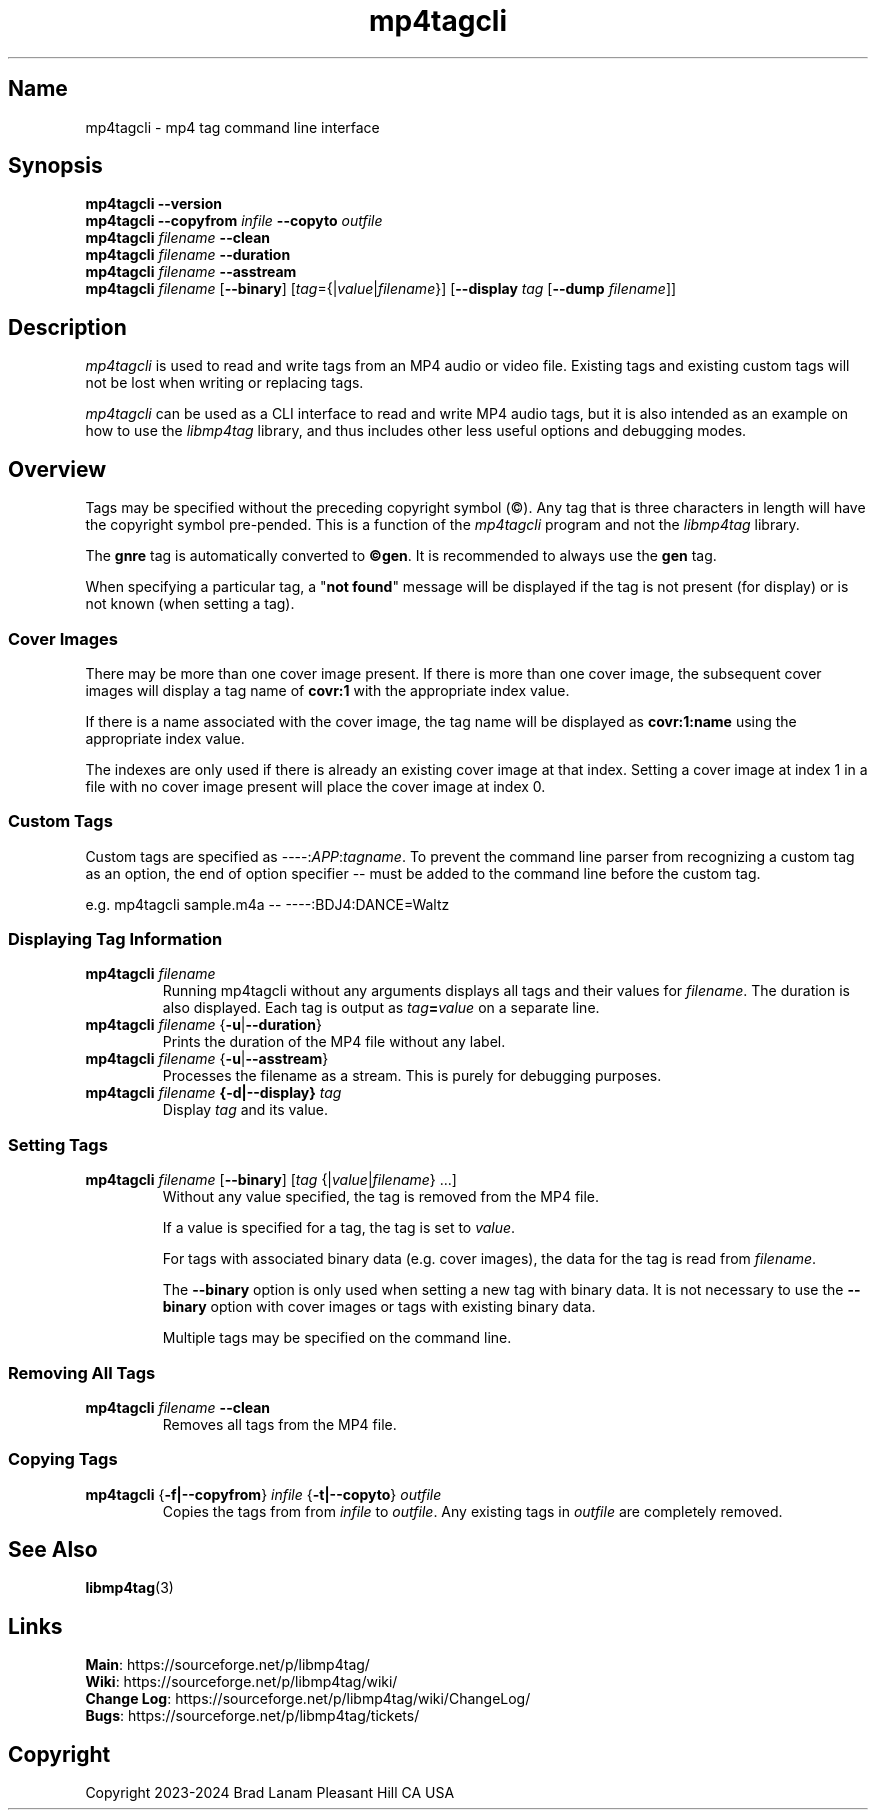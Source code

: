 .\"
.\" mp4tagcli.1
.\"
.\" Copyright 2023-2024 Brad Lanam Pleasant Hill CA USA
.\"
.\" brad.lanam.di_at_gmail.com
.\"
.TH mp4tagcli 1 "28 Nov 2023"
.SH Name
mp4tagcli \- mp4 tag command line interface
.SH Synopsis
.\" mp4tagcli --version
.\" mp4tagcli --copyfrom in-filename --copyto out-filename
.\" mp4tagcli <filename> --clean
.\" mp4tagcli <filename> --duration
.\" mp4tagcli <filename> --asstream
.\" mp4tagcli <filename>
.\" [--binary] [<tag>={|<value>|<filename>}] ...]
.\" [<tag>={|<value>|<filename>}] ...]
.\" [--display <tag> [--dump=<filename>]]
.B mp4tagcli
\fB\-\-version\fP
.br
.B mp4tagcli
\fB\-\-copyfrom\fP \fIinfile\fP
\fB\-\-copyto\fP \fIoutfile\fP
.br
.B mp4tagcli
\fIfilename\fP
\fB\-\-clean\fP
.br
.B mp4tagcli
\fIfilename\fP
\fB\-\-duration\fP
.br
.B mp4tagcli
\fIfilename\fP
\fB\-\-asstream\fP
.br
.B mp4tagcli
\fIfilename\fP
[\fB\-\-binary\fP]
[\fItag\fP={|\fIvalue\fP|\fIfilename\fP}]
[\fB\-\-display\fP \fItag\fP [\fB\-\-dump\fP \fIfilename\fP]]
.PP
.SH Description
\fImp4tagcli\fP is used to read and write tags from an MP4 audio or
video file.  Existing tags and existing custom tags will not be lost
when writing or replacing tags.
.PP
\fImp4tagcli\fP can be used as a CLI interface to read and write MP4
audio tags, but it is also intended as an example on how to use the
\fIlibmp4tag\fP library, and thus includes other less useful options and
debugging modes.
.SH Overview
.PP
Tags may be specified without the preceding copyright symbol (\[co]).
Any tag that is three characters in length will have the
copyright symbol pre-pended.  This is a function of the
\fImp4tagcli\fP program and not the \fIlibmp4tag\fP library.
.PP
The \fBgnre\fP tag is automatically converted to \fB\[co]gen\fP.  It
is recommended to always use the \fBgen\fP tag.
.PP
When specifying a particular tag, a "\fBnot found\fP" message will be
displayed if the tag is not present (for display) or is not known
(when setting a tag).
.SS Cover Images
.PP
There may be more than one cover image present.  If there is more than
one cover image, the subsequent cover images will display a tag name
of \fBcovr:1\fP with the appropriate index value.
.PP
If there is a name associated with the cover image, the tag name will
be displayed as \fBcovr:1:name\fP using the appropriate index value.
.PP
The indexes are only used if there is already an existing cover image
at that index.  Setting a cover image at index 1 in a file with no cover
image present will place the cover image at index 0.
.SS Custom Tags
Custom tags are specified as \-\-\-\-:\fIAPP\fP:\fItagname\fP.  To
prevent the command line parser from recognizing a custom tag as an
option, the end of option specifier \-\- must be added to the
command line before the custom tag.
.PP
e.g. mp4tagcli sample.m4a \-\- \-\-\-\-:BDJ4:DANCE=Waltz
.PP
.SS Displaying Tag Information
.TP
\fBmp4tagcli\fP \fIfilename\fP
Running mp4tagcli without any arguments displays all tags and their
values for \fIfilename\fP.  The duration is also displayed.  Each tag is
output as \fItag\fP\fB=\fP\fIvalue\fP on a separate line.
.TP
\fBmp4tagcli\fP \fIfilename\fP {\fB\-u\fP|\fB\-\-duration\fP}
Prints the duration of the MP4 file without any label.
.TP
\fBmp4tagcli\fP \fIfilename\fP {\fB\-u\fP|\fB\-\-asstream\fP}
Processes the filename as a stream. This is purely for debugging
purposes.
.TP
\fBmp4tagcli\fP \fIfilename\fP \fB{\-d|\-\-display}\fP \fItag\fP
Display \fItag\fP and its value.
.SS Setting Tags
.TP
\fBmp4tagcli\fP \fIfilename\fP [\fB\-\-binary\fP] [\fItag\fP {|\fIvalue\fP|\fIfilename\fP} ...]
Without any value specified, the tag is removed from the MP4 file.
.IP
If a value is specified for a tag, the tag is set to \fIvalue\fP.
.IP
For tags with associated binary data (e.g. cover images), the data for
the tag is read from \fIfilename\fP.
.IP
The \fB\-\-binary\fP option is only used when setting a new tag with
binary data.  It is not necessary to use the \fB\-\-binary\fP option
with cover images or tags with existing binary data.
.IP
Multiple tags may be specified on the command line.
.SS Removing All Tags
.TP
\fBmp4tagcli\fP \fIfilename\fP \fB\-\-clean\fP
Removes all tags from the MP4 file.
.PP
.SS Copying Tags
.TP
\fBmp4tagcli\fP {\fB\-f|\-\-copyfrom\fP} \fIinfile\fP {\fB\-t|\-\-copyto\fP} \fIoutfile\fP
Copies the tags from from \fIinfile\fP to \fIoutfile\fP.  Any existing
tags in \fIoutfile\fP are completely removed.
.PP
.SH See Also
\fBlibmp4tag\fP(3)
.SH Links
\fBMain\fP: https://sourceforge.net/p/libmp4tag/
.br
\fBWiki\fP: https://sourceforge.net/p/libmp4tag/wiki/
.br
\fBChange Log\fP: https://sourceforge.net/p/libmp4tag/wiki/ChangeLog/
.br
\fBBugs\fP: https://sourceforge.net/p/libmp4tag/tickets/
.SH Copyright
Copyright 2023-2024 Brad Lanam Pleasant Hill
CA USA
